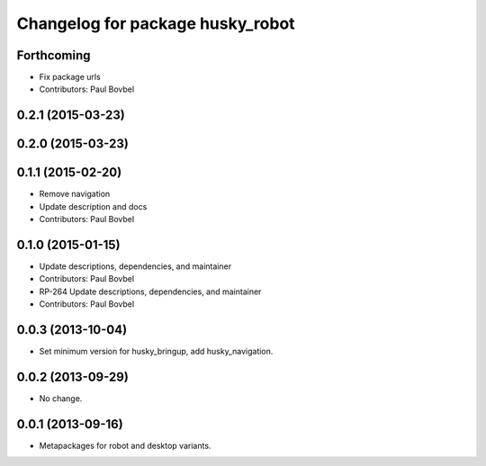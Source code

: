 ^^^^^^^^^^^^^^^^^^^^^^^^^^^^^^^^^
Changelog for package husky_robot
^^^^^^^^^^^^^^^^^^^^^^^^^^^^^^^^^

Forthcoming
-----------
* Fix package urls
* Contributors: Paul Bovbel

0.2.1 (2015-03-23)
------------------

0.2.0 (2015-03-23)
------------------

0.1.1 (2015-02-20)
------------------
* Remove navigation
* Update description and docs
* Contributors: Paul Bovbel

0.1.0 (2015-01-15)
------------------
* Update descriptions, dependencies, and maintainer
* Contributors: Paul Bovbel

* RP-264 Update descriptions, dependencies, and maintainer
* Contributors: Paul Bovbel

0.0.3 (2013-10-04)
------------------
* Set minimum version for husky_bringup, add husky_navigation.

0.0.2 (2013-09-29)
------------------
* No change.

0.0.1 (2013-09-16)
------------------
* Metapackages for robot and desktop variants.
